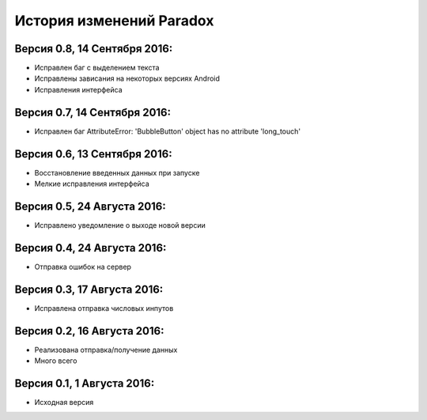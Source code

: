 ==========================
История изменений Paradox
==========================

Версия 0.8, 14 Сентября 2016:
--------------------------------

* Исправлен баг с выделением текста
* Исправлены зависания на некоторых версиях Android
* Исправления интерфейса

Версия 0.7, 14 Сентября 2016:
--------------------------------

* Исправлен баг AttributeError: 'BubbleButton' object has no attribute 'long_touch'

Версия 0.6, 13 Сентября 2016:
--------------------------------

* Восстановление введенных данных при запуске
* Мелкие исправления интерфейса

Версия 0.5, 24 Августа 2016:
--------------------------------

* Исправлено уведомление о выходе новой версии

Версия 0.4, 24 Августа 2016:
--------------------------------

* Отправка ошибок на сервер

Версия 0.3, 17 Августа 2016:
--------------------------------

* Исправлена отправка числовых инпутов

Версия 0.2, 16 Августа 2016:
--------------------------------

* Реализована отправка/получение данных
* Много всего

Версия 0.1, 1 Августа 2016:
--------------------------------

* Исходная версия
